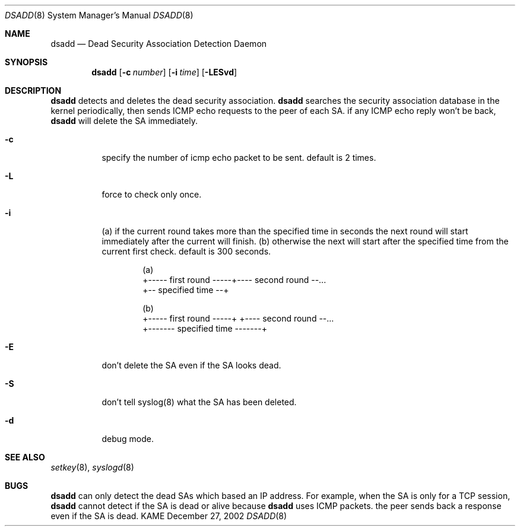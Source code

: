 .\"	$KAME: dsadd.8,v 1.2 2003/01/10 06:12:45 sakane Exp $
.\"
.\" Copyright (C) 2002 WIDE Project.
.\" All rights reserved.
.\"
.\" Redistribution and use in source and binary forms, with or without
.\" modification, are permitted provided that the following conditions
.\" are met:
.\" 1. Redistributions of source code must retain the above copyright
.\"    notice, this list of conditions and the following disclaimer.
.\" 2. Redistributions in binary form must reproduce the above copyright
.\"    notice, this list of conditions and the following disclaimer in the
.\"    documentation and/or other materials provided with the distribution.
.\" 3. Neither the name of the project nor the names of its contributors
.\"    may be used to endorse or promote products derived from this software
.\"    without specific prior written permission.
.\"
.\" THIS SOFTWARE IS PROVIDED BY THE PROJECT AND CONTRIBUTORS ``AS IS'' AND
.\" ANY EXPRESS OR IMPLIED WARRANTIES, INCLUDING, BUT NOT LIMITED TO, THE
.\" IMPLIED WARRANTIES OF MERCHANTABILITY AND FITNESS FOR A PARTICULAR PURPOSE
.\" ARE DISCLAIMED.  IN NO EVENT SHALL THE PROJECT OR CONTRIBUTORS BE LIABLE
.\" FOR ANY DIRECT, INDIRECT, INCIDENTAL, SPECIAL, EXEMPLARY, OR CONSEQUENTIAL
.\" DAMAGES (INCLUDING, BUT NOT LIMITED TO, PROCUREMENT OF SUBSTITUTE GOODS
.\" OR SERVICES; LOSS OF USE, DATA, OR PROFITS; OR BUSINESS INTERRUPTION)
.\" HOWEVER CAUSED AND ON ANY THEORY OF LIABILITY, WHETHER IN CONTRACT, STRICT
.\" LIABILITY, OR TORT (INCLUDING NEGLIGENCE OR OTHERWISE) ARISING IN ANY WAY
.\" OUT OF THE USE OF THIS SOFTWARE, EVEN IF ADVISED OF THE POSSIBILITY OF
.\" SUCH DAMAGE.
.\"
.Dd December 27, 2002
.Dt DSADD 8
.Os KAME
.\"
.Sh NAME
.Nm dsadd
.Nd Dead Security Association Detection Daemon
.\"
.Sh SYNOPSIS
.Nm dsadd
.Bk -words
.Op Fl c Ar number
.Ek
.Bk -words
.Op Fl i Ar time
.Ek
.Bk -words
.Op Fl LESvd
.Ek
.\"
.Sh DESCRIPTION
.Nm
detects and deletes the dead security association.
.Nm
searches the security association database in the kernel periodically,
then sends ICMP echo requests to the peer of each SA.
if any ICMP echo reply won't be back,
.Nm
will delete the SA immediately.
.Bl -tag -width Ds
.It Fl c
specify the number of icmp echo packet to be sent.
default is 2 times.
.It Fl L
force to check only once.
.It Fl i
(a) if the current round takes more than the specified
time in seconds the next round will start immediately
after the current will finish.  (b) otherwise the next
will start after the specified time from the current
first check.
default is 300 seconds.
.Bd -unfilled -literal -offset indent
(a)
+----- first round -----+---- second round --...
+-- specified time --+

(b)
+----- first round -----+      +---- second round --...
+------- specified time -------+
.Ed
.It Fl E
don't delete the SA even if the SA looks dead.
.It Fl S
don't tell syslog(8) what the SA has been deleted.
.It Fl d
debug mode.
.\"
.\".Sh RETURN VALUES
.\"
.\".Sh FILES
.\"
.Sh SEE ALSO
.Xr setkey 8 ,
.Xr syslogd 8
.\"
.\".Sh HISTORY
.\"
.Sh BUGS
.Nm
can only detect the dead SAs which based an IP address.
For example, when the SA is only for a TCP session,
.Nm
cannot detect if the SA is dead or alive because
.Nm
uses ICMP packets.
the peer sends back a response even if the SA is dead.
